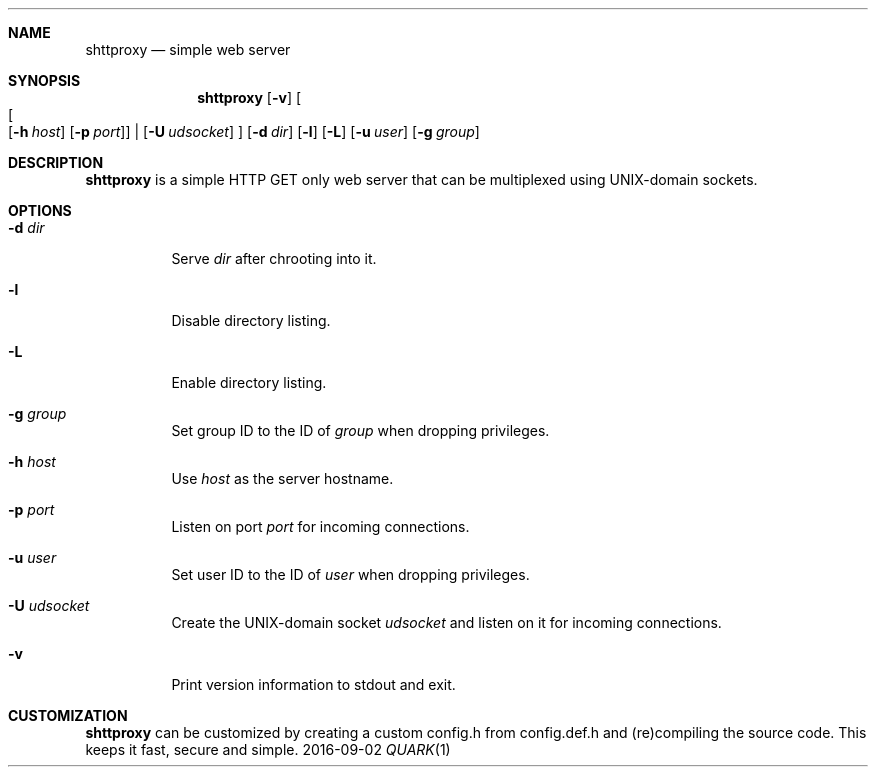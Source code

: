 .Dd 2016-09-02
.Dt QUARK 1
.Sh NAME
.Nm shttproxy
.Nd simple web server
.Sh SYNOPSIS
.Nm
.Op Fl v
.Oo
.Oo
.Op Fl h Ar host
.Op Fl p Ar port
.Oc
|
.Op Fl U Ar udsocket
.Oc
.Op Fl d Ar dir
.Op Fl l
.Op Fl L
.Op Fl u Ar user
.Op Fl g Ar group
.Sh DESCRIPTION
.Nm
is a simple HTTP GET only web server that can be multiplexed using
UNIX-domain sockets.
.Sh OPTIONS
.Bl -tag -width Ds
.It Fl d Ar dir
Serve
.Ar dir
after chrooting into it.
.It Fl l
Disable directory listing.
.It Fl L
Enable directory listing.
.It Fl g Ar group
Set group ID to the ID of
.Ar group
when dropping privileges.
.It Fl h Ar host
Use
.Ar host
as the server hostname.
.It Fl p Ar port
Listen on port
.Ar port
for incoming connections.
.It Fl u Ar user
Set user ID to the ID of
.Ar user
when dropping privileges.
.It Fl U Ar udsocket
Create the UNIX-domain socket
.Ar udsocket
and listen on it for incoming connections.
.It Fl v
Print version information to stdout and exit.
.El
.Sh CUSTOMIZATION
.Nm
can be customized by creating a custom config.h from config.def.h and
(re)compiling the source code. This keeps it fast, secure and simple.

